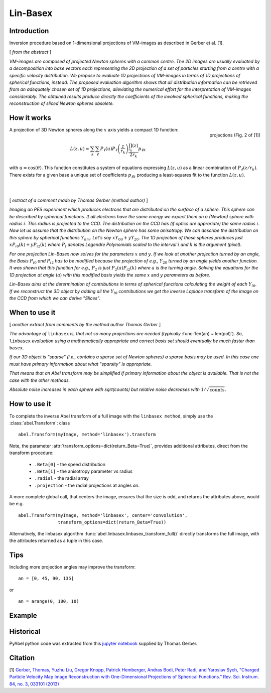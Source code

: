 .. |nbsp| unicode:: 0xA0 
   :trim:

Lin-Basex
=========


Introduction
------------

Inversion procedure based on 1-dimensional projections of VM-images as 
described in Gerber et al. [1]. 

[ *from the abstract* ]

*VM-images are composed of projected Newton spheres with a common centre. 
The 2D images are usually evaluated by a decomposition into base vectors each
representing the 2D projection of a set of particles starting from a centre 
with a specific velocity distribution. We propose to evaluate 1D projections of
VM-images in terms of 1D projections of spherical functions, instead. 
The proposed evaluation algorithm shows that all distribution information can 
be retrieved from an adequately chosen set of 1D projections, alleviating the 
numerical effort for the interpretation of VM-images considerably. The obtained
results produce directly the coefficients of the involved spherical functions, 
making the reconstruction of sliced Newton spheres obsolete.*

How it works
------------

.. figure:: https://cloud.githubusercontent.com/assets/10932229/14975430/ea9c25de-1144-11e6-8824-531c81976160.png
   :width: 350px
   :alt: projection
   :align: right
   :figclass: align-center

   projections (Fig. 2 of [1])

A projection of 3D Newton spheres along the :math:`x` axis yields a compact 1D function:

.. math::

 L(z, u) = \sum_k \sum_\ell P_\ell(u)P_\ell\left(\frac{z}{r_k}\right) \frac{\prod_{r_k}(z)}{2r_k} p_{\ell k}

with :math:`u = \cos(\theta)`. This function constitutes a system of equations
expressing :math:`L(z, u)` as a linear combination of :math:`P_\ell(z/r_k)`. There
exists for a given base a unique set of coefficients :math:`p_{\ell k}` 
producing a least-squares fit to the function :math:`L(z, u)`.

|
|



[ *extract of a comment made by Thomas Gerber (method author)* ]

*Imaging an PES experiment which produces electrons that are distributed on the 
surface of a sphere. This sphere can be described by spherical functions. If 
all electrons have the same energy we expect them on a (Newton) sphere with 
radius* :math:`i`. *This radius is projected to the CCD. The distribution on 
the CCD has (if optics are approriate) the same radius* :math:`i`. 
*Now let us assume that the distribution on the Newton sphere has some 
anisotropy. We can describe the 
distribution on this sphere by spherical functions* :math:`Y_{nm}`. 
*Let's say* :math:`xY_{00} + yY_{20}`. 
*The 1D projection of those spheres produces just* :math:`xP_{i0}(k) +yP_{i2}(k)`
*where* :math:`P_{i}` *denotes Legendre Polynomials scaled to the interval* 
:math:`i` *and* :math:`k` *is the argument (pixel).*

*For one projection Lin-Basex now solves for the parameters* :math:`x` *and* 
:math:`y`. *If we look at another projection turned by an angle, the Basis* 
:math:`P_{i0}` *and* :math:`P_{i2}` 
*has to be modified because the projection of e.g.,* :math:`Y_{20}` *turned 
by an angle yields another function. It was shown that this function for e.g.,* 
:math:`P_{2}` *is just* 
:math:`P_{2}(a)P_{i2}(k)` *where* :math:`a` *is the turning angle. Solving 
the equations for the 1D projection at angle* (:math:`a`) *with this modified 
basis yields the same* :math:`x` and :math:`y` *parameters as before.*

*Lin-Basex aims at the determination of contributions in terms of spherical 
functions calculating the weight of each* :math:`Y_{l0}`. *If we reconstruct 
the 3D object by adding all the* :math:`Y_{l0}` *contributions we get the 
inverse Laplace transform of the image on the CCD from which we can derive 
"Slices".*


When to use it
--------------
[ *another extract from comments by the method author Thomas Gerber* ]

*The advantage of* ``linbasex`` *is, that not so many projections are needed 
(typically* :func:`len(an) ~ len(pol)`). *So,* ``linbasex`` *evaluation using a 
mathematically 
appropriate and correct basis set should eventually be much faster 
than* ``basex``. 

*If our 3D object is "sparse" (i.e., contains a sparse set of Newton spheres) a 
sparse basis may be used. In this case one must have primary information about 
what "sparsity" is appropriate.*

*That means that an Abel transform may be simplified if primary information 
about the object is available. That is not the case with the other methods.*

*Absolute noise increases in each sphere with sqrt(counts) but relative noise 
decreases with* :math:`1/\sqrt{\text{counts}}`. 


How to use it
-------------

To complete the inverse Abel transform of a full image with the 
``linbasex method``, simply use the :class:`abel.Transform`: class ::

    abel.Transform(myImage, method='linbasex').transform


Note, the parameter :attr:`transform_options=dict(return_Beta=True)`, 
provides additional attributes, direct from the transform procedure:
 - ``.Beta[0]`` - the speed distribution
 - ``.Beta[1]`` - the anisotropy parameter vs radius
 - ``.radial`` - the radial array
 - ``.projection`` - the radial projections at angles `an`.
A more complete global call, that centers the image, ensures that the size is odd,
and returns the attributes above, would be e.g. ::

    abel.Transform(myImage, method='linbasex', center='convolution',
                   transform_options=dict(return_Beta=True)) 

Alternatively, the linbasex algorithm :func:`abel.linbasex.linbasex_transform_full()` directly 
transforms the full image, with the attributes returned as a tuple in this case.

Tips
----

Including more projection angles may improve the transform: ::
   
  an = [0, 45, 90, 135]

or ::

  an = arange(0, 180, 10)

Example
-------

.. plot:: ../examples/example_linbasex.py

Historical
----------

PyAbel python code was extracted from this `jupyter notebook <https://www.psi.ch/sls/vuv/Station1_IntroEN/Lin_Basex0.7.zip>`_ supplied by Thomas Gerber.


Citation
--------
[1] `Gerber, Thomas, Yuzhu Liu, Gregor Knopp, Patrick Hemberger, Andras Bodi, Peter Radi, and Yaroslav Sych, "Charged Particle Velocity Map Image Reconstruction with One-Dimensional Projections of Spherical Functions.” Rev. Sci. Instrum. 84, no. 3, 033101 (2013) <http://dx.doi.org/10.1063/1.4793404>`_

